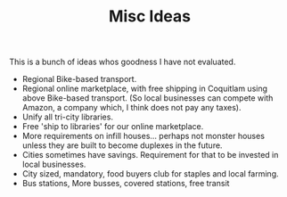 #+TITLE: Misc Ideas

This is a bunch of ideas whos goodness I have not evaluated.

- Regional Bike-based transport.
- Regional online marketplace, with free shipping in Coquitlam using above Bike-based transport. (So local businesses can compete with Amazon, a company which, I think does not pay any taxes).
- Unify all tri-city libraries.
- Free 'ship to libraries' for our online marketplace.
- More requirements on infill houses... perhaps not monster houses unless they are built to become duplexes in the future.
- Cities sometimes have savings. Requirement for that to be invested in local businesses.
- City sized, mandatory, food buyers club for staples and local farming.
- Bus stations, More busses, covered stations, free transit

